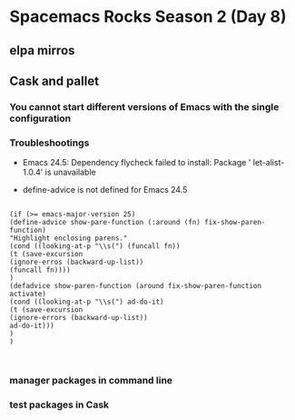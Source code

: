* Spacemacs Rocks Season 2 (Day 8)

** elpa mirros 

** Cask and pallet

*** You cannot start different versions of Emacs with the single configuration

*** Troubleshootings

- Emacs 24.5: Dependency flycheck failed to install: Package ' let-alist-1.0.4' is unavailable

- define-advice is not defined for Emacs 24.5

#+BEGIN_SRC 

(if (>= emacs-major-version 25)
(define-advice show-pare-function (:around (fn) fix-show-paren-function)
"Highlight enclosing parens."
(cond ((looking-at-p "\\s(") (funcall fn))
(t (save-excursion
(ignore-erros (backward-up-list))
(funcall fn))))
)
(defadvice show-paren-function (around fix-show-paren-function activate)
(cond ((looking-at-p "\\s(") ad-do-it)
(t (save-excursion
(ignore-errors (backward-up-list))
ad-do-it)))
)
)


#+END_SRC


*** manager packages in command line

*** test packages in Cask
